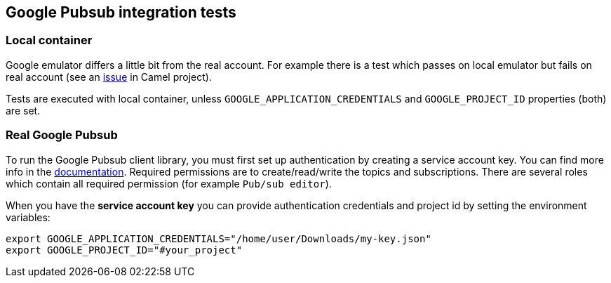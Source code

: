 == Google Pubsub integration tests

=== Local container

Google emulator differs a little bit from the real account.  For example there is a test which passes on local emulator but fails on real account (see an https://issues.apache.org/jira/browse/CAMEL-18277[issue] in Camel project).

Tests are executed with local container, unless `GOOGLE_APPLICATION_CREDENTIALS` and `GOOGLE_PROJECT_ID` properties (both) are set.

=== Real Google Pubsub

To run the Google Pubsub client library, you must first set up authentication by creating a service account key.
You can find more info in the https://cloud.google.com/pubsub/docs/reference/libraries#setting_up_authentication[documentation].
Required permissions are to create/read/write the topics and subscriptions.
There are several roles which contain all required permission (for example `Pub/sub editor`).

When you have the **service account key** you can provide authentication credentials and project id by setting the environment variables:

```
export GOOGLE_APPLICATION_CREDENTIALS="/home/user/Downloads/my-key.json"
export GOOGLE_PROJECT_ID="#your_project"
```
